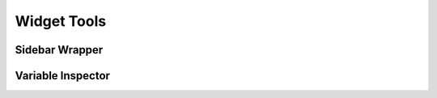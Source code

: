 ==============
Widget Tools
==============

Sidebar Wrapper
===============
.. method:: lantern.sidebar(<stuff to display in sidebar>)


Variable Inspector
===================
.. method:: lantern.VariableInspector()


.. image:: ./img/widgets/variableinspector.png
    :scale: 100%
    :alt: variableinspector.png
